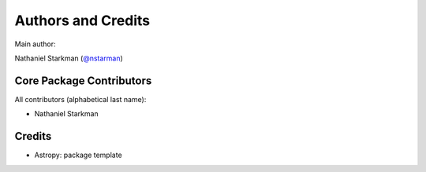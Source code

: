 *******************
Authors and Credits
*******************

Main author:

Nathaniel Starkman (`@nstarman <https://github.com/nstarman>`_)


Core Package Contributors
=========================

All contributors (alphabetical last name):

* Nathaniel Starkman
  

Credits
=======

* Astropy: package template